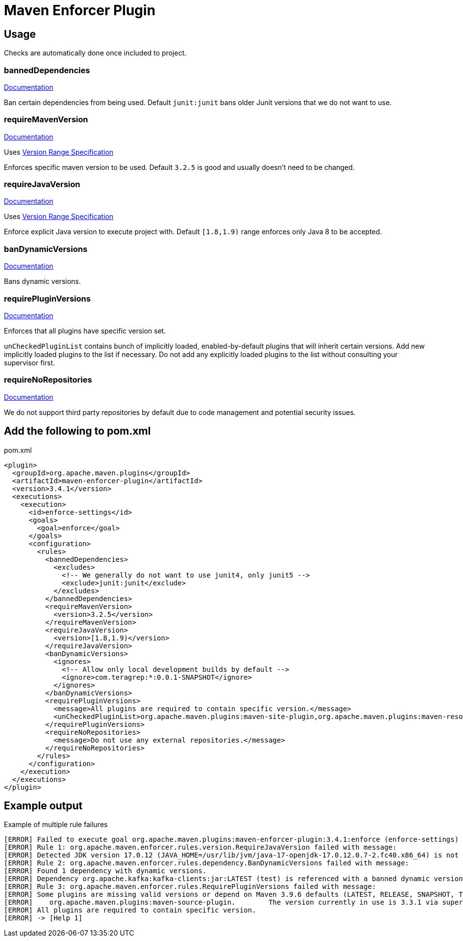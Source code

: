 = Maven Enforcer Plugin

== Usage

Checks are automatically done once included to project.

=== bannedDependencies

https://maven.apache.org/enforcer/enforcer-rules/bannedDependencies.html[Documentation]

Ban certain dependencies from being used. Default `junit:junit` bans older Junit versions that we do not want to use.

=== requireMavenVersion

https://maven.apache.org/enforcer/enforcer-rules/requireMavenVersion.html[Documentation]

Uses https://maven.apache.org/enforcer/enforcer-rules/versionRanges.html[Version Range Specification]

Enforces specific maven version to be used. Default `3.2.5` is good and usually doesn't need to be changed.

=== requireJavaVersion

https://maven.apache.org/enforcer/enforcer-rules/requireJavaVersion.html[Documentation]

Uses https://maven.apache.org/enforcer/enforcer-rules/versionRanges.html[Version Range Specification]

Enforce explicit Java version to execute project with. Default `[1.8,1.9)` range enforces only Java 8 to be accepted.

=== banDynamicVersions

https://maven.apache.org/enforcer/enforcer-rules/banDynamicVersions.html[Documentation]

Bans dynamic versions.

=== requirePluginVersions

https://maven.apache.org/enforcer/enforcer-rules/requirePluginVersions.html[Documentation]

Enforces that all plugins have specific version set.

`unCheckedPluginList` contains bunch of implicitly loaded, enabled-by-default plugins that will inherit certain versions.
Add new implicitly loaded plugins to the list if necessary.
Do not add any explicitly loaded plugins to the list without consulting your supervisor first.

=== requireNoRepositories

https://maven.apache.org/enforcer/enforcer-rules/requireNoRepositories.html[Documentation]

We do not support third party repositories by default due to code management and potential security issues.

== Add the following to pom.xml

.pom.xml
[source,xml]
----
<plugin>
  <groupId>org.apache.maven.plugins</groupId>
  <artifactId>maven-enforcer-plugin</artifactId>
  <version>3.4.1</version>
  <executions>
    <execution>
      <id>enforce-settings</id>
      <goals>
        <goal>enforce</goal>
      </goals>
      <configuration>
        <rules>
          <bannedDependencies>
            <excludes>
              <!-- We generally do not want to use junit4, only junit5 -->
              <exclude>junit:junit</exclude>
            </excludes>
          </bannedDependencies>
          <requireMavenVersion>
            <version>3.2.5</version>
          </requireMavenVersion>
          <requireJavaVersion>
            <version>[1.8,1.9)</version>
          </requireJavaVersion>
          <banDynamicVersions>
            <ignores>
              <!-- Allow only local development builds by default -->
              <ignore>com.teragrep:*:0.0.1-SNAPSHOT</ignore>
            </ignores>
          </banDynamicVersions>
          <requirePluginVersions>
            <message>All plugins are required to contain specific version.</message>
            <unCheckedPluginList>org.apache.maven.plugins:maven-site-plugin,org.apache.maven.plugins:maven-resources-plugin,org.apache.maven.plugins:maven-clean-plugin,org.apache.maven.plugins:maven-install-plugin,org.apache.maven.plugins:maven-deploy-plugin,org.apache.maven.plugins:maven-compiler-plugin,org.apache.maven.plugins:maven-jar-plugin</unCheckedPluginList>
          </requirePluginVersions>
          <requireNoRepositories>
            <message>Do not use any external repositories.</message>
          </requireNoRepositories>
        </rules>
      </configuration>
    </execution>
  </executions>
</plugin>
----

== Example output

.Example of multiple rule failures
[source,bash]
----
[ERROR] Failed to execute goal org.apache.maven.plugins:maven-enforcer-plugin:3.4.1:enforce (enforce-settings) on project pth_10:
[ERROR] Rule 1: org.apache.maven.enforcer.rules.version.RequireJavaVersion failed with message:
[ERROR] Detected JDK version 17.0.12 (JAVA_HOME=/usr/lib/jvm/java-17-openjdk-17.0.12.0.7-2.fc40.x86_64) is not in the allowed range [1.8,1.9).
[ERROR] Rule 2: org.apache.maven.enforcer.rules.dependency.BanDynamicVersions failed with message:
[ERROR] Found 1 dependency with dynamic versions.
[ERROR] Dependency org.apache.kafka:kafka-clients:jar:LATEST (test) is referenced with a banned dynamic version LATEST
[ERROR] Rule 3: org.apache.maven.enforcer.rules.RequirePluginVersions failed with message:
[ERROR] Some plugins are missing valid versions or depend on Maven 3.9.6 defaults (LATEST, RELEASE, SNAPSHOT, TIMESTAMP SNAPSHOT as plugin version are not allowed)
[ERROR]    org.apache.maven.plugins:maven-source-plugin.        The version currently in use is 3.3.1 via super POM or default lifecycle bindings
[ERROR] All plugins are required to contain specific version.
[ERROR] -> [Help 1]
----